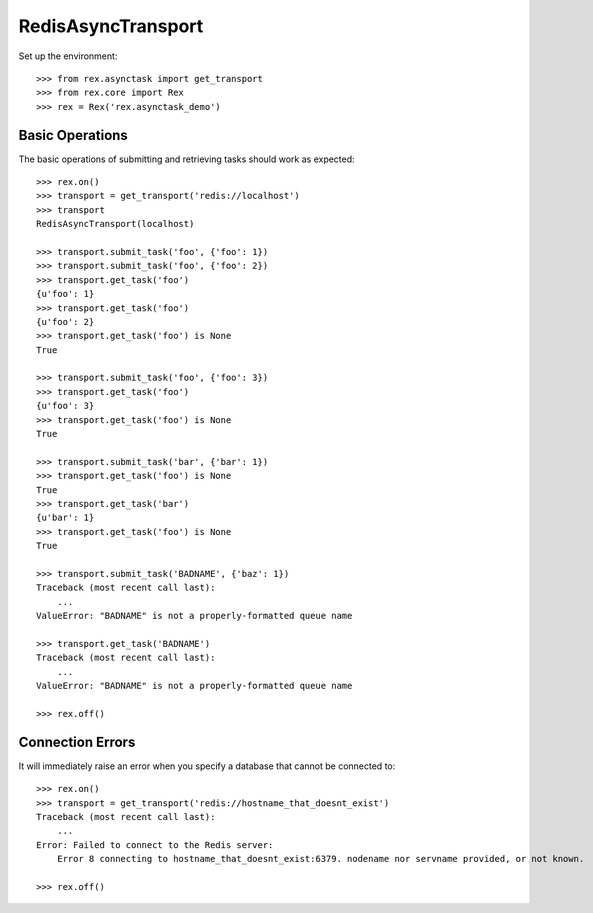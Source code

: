 *******************
RedisAsyncTransport
*******************


Set up the environment::

    >>> from rex.asynctask import get_transport
    >>> from rex.core import Rex
    >>> rex = Rex('rex.asynctask_demo')


Basic Operations
================

The basic operations of submitting and retrieving tasks should work as
expected::

    >>> rex.on()
    >>> transport = get_transport('redis://localhost')
    >>> transport
    RedisAsyncTransport(localhost)

    >>> transport.submit_task('foo', {'foo': 1})
    >>> transport.submit_task('foo', {'foo': 2})
    >>> transport.get_task('foo')
    {u'foo': 1}
    >>> transport.get_task('foo')
    {u'foo': 2}
    >>> transport.get_task('foo') is None
    True

    >>> transport.submit_task('foo', {'foo': 3})
    >>> transport.get_task('foo')
    {u'foo': 3}
    >>> transport.get_task('foo') is None
    True

    >>> transport.submit_task('bar', {'bar': 1})
    >>> transport.get_task('foo') is None
    True
    >>> transport.get_task('bar')
    {u'bar': 1}
    >>> transport.get_task('foo') is None
    True

    >>> transport.submit_task('BADNAME', {'baz': 1})
    Traceback (most recent call last):
        ...
    ValueError: "BADNAME" is not a properly-formatted queue name

    >>> transport.get_task('BADNAME')
    Traceback (most recent call last):
        ...
    ValueError: "BADNAME" is not a properly-formatted queue name

    >>> rex.off()


Connection Errors
=================

It will immediately raise an error when you specify a database that cannot be
connected to::

    >>> rex.on()
    >>> transport = get_transport('redis://hostname_that_doesnt_exist')
    Traceback (most recent call last):
        ...
    Error: Failed to connect to the Redis server:
        Error 8 connecting to hostname_that_doesnt_exist:6379. nodename nor servname provided, or not known.

    >>> rex.off()

